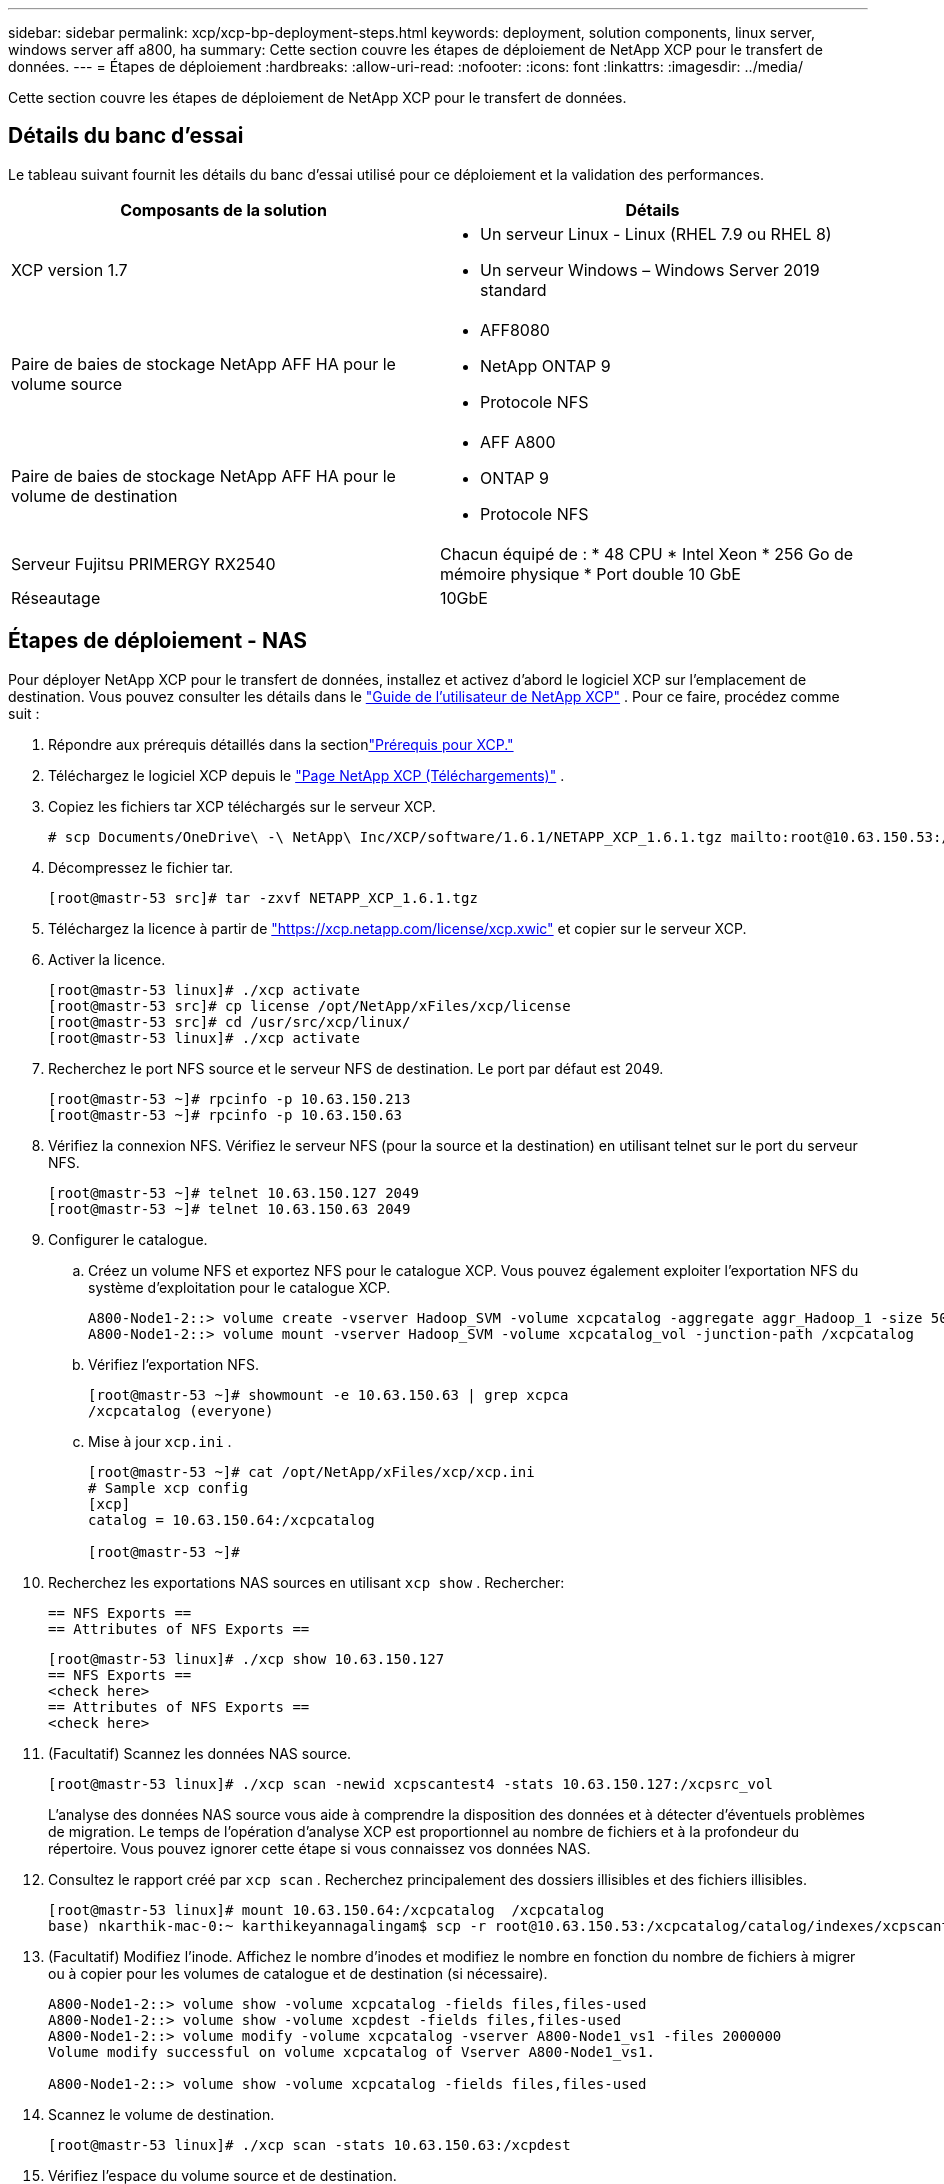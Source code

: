 ---
sidebar: sidebar 
permalink: xcp/xcp-bp-deployment-steps.html 
keywords: deployment, solution components, linux server, windows server aff a800, ha 
summary: Cette section couvre les étapes de déploiement de NetApp XCP pour le transfert de données. 
---
= Étapes de déploiement
:hardbreaks:
:allow-uri-read: 
:nofooter: 
:icons: font
:linkattrs: 
:imagesdir: ../media/


[role="lead"]
Cette section couvre les étapes de déploiement de NetApp XCP pour le transfert de données.



== Détails du banc d'essai

Le tableau suivant fournit les détails du banc d’essai utilisé pour ce déploiement et la validation des performances.

|===
| Composants de la solution | Détails 


| XCP version 1.7  a| 
* Un serveur Linux - Linux (RHEL 7.9 ou RHEL 8)
* Un serveur Windows – Windows Server 2019 standard




| Paire de baies de stockage NetApp AFF HA pour le volume source  a| 
* AFF8080
* NetApp ONTAP 9
* Protocole NFS




| Paire de baies de stockage NetApp AFF HA pour le volume de destination  a| 
* AFF A800
* ONTAP 9
* Protocole NFS




| Serveur Fujitsu PRIMERGY RX2540 | Chacun équipé de : * 48 CPU * Intel Xeon * 256 Go de mémoire physique * Port double 10 GbE 


| Réseautage | 10GbE 
|===


== Étapes de déploiement - NAS

Pour déployer NetApp XCP pour le transfert de données, installez et activez d’abord le logiciel XCP sur l’emplacement de destination.  Vous pouvez consulter les détails dans le https://mysupport.netapp.com/documentation/productlibrary/index.html?productID=63064["Guide de l'utilisateur de NetApp XCP"^] .  Pour ce faire, procédez comme suit :

. Répondre aux prérequis détaillés dans la sectionlink:xcp-bp-netapp-xcp-overview.html#prerequisites-for-xcp["Prérequis pour XCP."]
. Téléchargez le logiciel XCP depuis le https://mysupport.netapp.com/site/products/all/details/netapp-xcp/downloads-tab["Page NetApp XCP (Téléchargements)"^] .
. Copiez les fichiers tar XCP téléchargés sur le serveur XCP.
+
....
# scp Documents/OneDrive\ -\ NetApp\ Inc/XCP/software/1.6.1/NETAPP_XCP_1.6.1.tgz mailto:root@10.63.150.53:/usr/src
....
. Décompressez le fichier tar.
+
....
[root@mastr-53 src]# tar -zxvf NETAPP_XCP_1.6.1.tgz
....
. Téléchargez la licence à partir de https://xcp.netapp.com/license/xcp.xwic%20["https://xcp.netapp.com/license/xcp.xwic"^] et copier sur le serveur XCP.
. Activer la licence.
+
....
[root@mastr-53 linux]# ./xcp activate
[root@mastr-53 src]# cp license /opt/NetApp/xFiles/xcp/license
[root@mastr-53 src]# cd /usr/src/xcp/linux/
[root@mastr-53 linux]# ./xcp activate
....
. Recherchez le port NFS source et le serveur NFS de destination.  Le port par défaut est 2049.
+
....
[root@mastr-53 ~]# rpcinfo -p 10.63.150.213
[root@mastr-53 ~]# rpcinfo -p 10.63.150.63
....
. Vérifiez la connexion NFS.  Vérifiez le serveur NFS (pour la source et la destination) en utilisant telnet sur le port du serveur NFS.
+
....
[root@mastr-53 ~]# telnet 10.63.150.127 2049
[root@mastr-53 ~]# telnet 10.63.150.63 2049
....
. Configurer le catalogue.
+
.. Créez un volume NFS et exportez NFS pour le catalogue XCP.  Vous pouvez également exploiter l'exportation NFS du système d'exploitation pour le catalogue XCP.
+
....
A800-Node1-2::> volume create -vserver Hadoop_SVM -volume xcpcatalog -aggregate aggr_Hadoop_1 -size 50GB -state online -junction-path /xcpcatalog -policy default -unix-permissions ---rwxr-xr-x -type RW -snapshot-policy default -foreground true
A800-Node1-2::> volume mount -vserver Hadoop_SVM -volume xcpcatalog_vol -junction-path /xcpcatalog
....
.. Vérifiez l'exportation NFS.
+
....
[root@mastr-53 ~]# showmount -e 10.63.150.63 | grep xcpca
/xcpcatalog (everyone)
....
.. Mise à jour `xcp.ini` .
+
....
[root@mastr-53 ~]# cat /opt/NetApp/xFiles/xcp/xcp.ini
# Sample xcp config
[xcp]
catalog = 10.63.150.64:/xcpcatalog

[root@mastr-53 ~]#
....


. Recherchez les exportations NAS sources en utilisant `xcp show` .  Rechercher:
+
....
== NFS Exports ==
== Attributes of NFS Exports ==
....
+
....
[root@mastr-53 linux]# ./xcp show 10.63.150.127
== NFS Exports ==
<check here>
== Attributes of NFS Exports ==
<check here>
....
. (Facultatif) Scannez les données NAS source.
+
....
[root@mastr-53 linux]# ./xcp scan -newid xcpscantest4 -stats 10.63.150.127:/xcpsrc_vol
....
+
L’analyse des données NAS source vous aide à comprendre la disposition des données et à détecter d’éventuels problèmes de migration.  Le temps de l'opération d'analyse XCP est proportionnel au nombre de fichiers et à la profondeur du répertoire.  Vous pouvez ignorer cette étape si vous connaissez vos données NAS.

. Consultez le rapport créé par `xcp scan` .  Recherchez principalement des dossiers illisibles et des fichiers illisibles.
+
....
[root@mastr-53 linux]# mount 10.63.150.64:/xcpcatalog  /xcpcatalog
base) nkarthik-mac-0:~ karthikeyannagalingam$ scp -r root@10.63.150.53:/xcpcatalog/catalog/indexes/xcpscantest4 Documents/OneDrive\ -\ NetApp\ Inc/XCP/customers/reports/
....
. (Facultatif) Modifiez l'inode.  Affichez le nombre d'inodes et modifiez le nombre en fonction du nombre de fichiers à migrer ou à copier pour les volumes de catalogue et de destination (si nécessaire).
+
....
A800-Node1-2::> volume show -volume xcpcatalog -fields files,files-used
A800-Node1-2::> volume show -volume xcpdest -fields files,files-used
A800-Node1-2::> volume modify -volume xcpcatalog -vserver A800-Node1_vs1 -files 2000000
Volume modify successful on volume xcpcatalog of Vserver A800-Node1_vs1.

A800-Node1-2::> volume show -volume xcpcatalog -fields files,files-used
....
. Scannez le volume de destination.
+
....
[root@mastr-53 linux]# ./xcp scan -stats 10.63.150.63:/xcpdest
....
. Vérifiez l’espace du volume source et de destination.
+
....
[root@mastr-53 ~]# df -h /xcpsrc_vol
[root@mastr-53 ~]# df -h /xcpdest/
....
. Copiez les données de la source vers la destination en utilisant `xcp copy` et vérifiez le résumé.
+
....
[root@mastr-53 linux]# ./xcp copy -newid create_Sep091599198212 10.63.150.127:/xcpsrc_vol 10.63.150.63:/xcpdest
<command inprogress results removed>
Xcp command : xcp copy -newid create_Sep091599198212 -parallel 23 10.63.150.127:/xcpsrc_vol 10.63.150.63:/xcpdest
Stats       : 9.07M scanned, 9.07M copied, 118 linked, 9.07M indexed, 173 giants
Speed       : 1.57 TiB in (412 MiB/s), 1.50 TiB out (392 MiB/s)
Total Time  : 1h6m.
STATUS      : PASSED
[root@mastr-53 linux]#
....
+

NOTE: Par défaut, XCP crée sept processus parallèles pour copier les données.  Cela peut être réglé.

+

NOTE: NetApp recommande que le volume source soit en lecture seule.  En temps réel, le volume source est un système de fichiers actif et en direct.  Le `xcp copy` l'opération peut échouer car NetApp XCP ne prend pas en charge une source en direct qui est continuellement modifiée par une application.

+
Pour Linux, XCP nécessite un ID d'index car XCP Linux effectue le catalogage.

. (Facultatif) Vérifiez les inodes sur le volume NetApp de destination.
+
....
A800-Node1-2::> volume show -volume xcpdest -fields files,files-used
vserver        volume  files    files-used
-------------- ------- -------- ----------
A800-Node1_vs1 xcpdest 21251126 15039685

A800-Node1-2::>
....
. Effectuez la mise à jour incrémentielle en utilisant `xcp sync` .
+
....
[root@mastr-53 linux]# ./xcp sync -id create_Sep091599198212
Xcp command : xcp sync -id create_Sep091599198212
Stats       : 9.07M reviewed, 9.07M checked at source, no changes, 9.07M reindexed
Speed       : 1.73 GiB in (8.40 MiB/s), 1.98 GiB out (9.59 MiB/s)
Total Time  : 3m31s.
STATUS      : PASSED
....
+
Pour ce document, pour simuler en temps réel, le million de fichiers dans les données sources ont été renommés, puis les fichiers mis à jour ont été copiés vers la destination en utilisant `xcp sync` .  Pour Windows, XCP a besoin des chemins source et de destination.

. Valider le transfert de données.  Vous pouvez valider que la source et la destination ont les mêmes données en utilisant `xcp verify` .
+
....
Xcp command : xcp verify 10.63.150.127:/xcpsrc_vol 10.63.150.63:/xcpdest
Stats       : 9.07M scanned, 9.07M indexed, 173 giants, 100% found (6.01M have data), 6.01M compared, 100% verified (data, attrs, mods)
Speed       : 3.13 TiB in (509 MiB/s), 11.1 GiB out (1.76 MiB/s)
Total Time  : 1h47m.
STATUS      : PASSED
....


La documentation XCP fournit plusieurs options (avec des exemples) pour `scan` , `copy` , `sync` , et `verify` opérations.  Pour plus d'informations, consultez le https://mysupport.netapp.com/documentation/productlibrary/index.html?productID=63064["Guide de l'utilisateur de NetApp XCP"^] .


NOTE: Les clients Windows doivent copier les données à l’aide de listes de contrôle d’accès (ACL).  NetApp recommande d'utiliser la commande `xcp copy -acl -fallbackuser\<username> -fallbackgroup\<username or groupname> <source> <destination>` .  Pour des performances maximales, compte tenu du volume source contenant des données SMB avec ACL et des données accessibles par NFS et SMB, la cible doit être un volume NTFS.  À l'aide de XCP (version NFS), copiez les données du serveur Linux et exécutez la synchronisation XCP (version SMB) avec le `-acl` et `-nodata` options du serveur Windows pour copier les ACL des données sources vers les données SMB cibles.

Pour les étapes détaillées, voir https://helpcenter.netwrix.com/NA/Configure_IT_Infrastructure/Accounts/DCA_Manage_Auditing_Security_Log.html["Configuration de la politique « Gérer les journaux d'audit et de sécurité »"^] .



== Étapes de déploiement - Migration des données HDFS/MapRFS

Dans cette section, nous discutons de la nouvelle fonctionnalité XCP appelée Hadoop Filesystem Data Transfer to NAS, qui migre les données de HDFS/MapRFS vers NFS et vice versa.



=== Prérequis

Pour la fonctionnalité MapRFS/HDFS, vous devez effectuer la procédure suivante dans un environnement utilisateur non root.  Normalement, l'utilisateur non root est hdfs, mapr ou un utilisateur autorisé à apporter des modifications au système de fichiers HDFS et MapRFS.

. Définissez les variables CLASSPATH, HADOOP_HOME, NHDFS_LIBJVM_PATH, LB_LIBRARY_PATH et NHDFS_LIBHDFS_PATH dans la CLI ou le fichier .bashrc de l'utilisateur avec le `xcp` commande.
+
** NHDFS_LIBHDFS_PATH pointe vers le fichier libhdfs.so.  Ce fichier fournit des API HDFS pour interagir et manipuler les fichiers et le système de fichiers HDFS/MapRFS dans le cadre de la distribution Hadoop.
** NHDFS_LIBJVM_PATH pointe vers le fichier libjvm.so.  Il s'agit d'une bibliothèque de machine virtuelle JAVA partagée dans l'emplacement jre.
** CLASSPATH pointe vers tous les fichiers jars en utilisant les valeurs (Hadoop classpath –glob).
** LD_LIBRARY_PATH pointe vers l'emplacement du dossier de la bibliothèque native Hadoop.
+
Consultez l’exemple suivant basé sur un cluster Cloudera.

+
[listing]
----
export CLASSPATH=$(hadoop classpath --glob)
export LD_LIBRARY_PATH=/usr/java/jdk1.8.0_181-cloudera/jre/lib/amd64/server/
export HADOOP_HOME=/opt/cloudera/parcels/CDH-6.3.4-1.cdh6.3.4.p0.6751098/
#export HADOOP_HOME=/opt/cloudera/parcels/CDH/
export NHDFS_LIBJVM_PATH=/usr/java/jdk1.8.0_181-cloudera/jre/lib/amd64/server/libjvm.so
export NHDFS_LIBHDFS_PATH=$HADOOP_HOME/lib64/libhdfs.so
----
+
Dans cette version, nous prenons en charge les opérations d'analyse, de copie et de vérification XCP ainsi que la migration des données de HDFS vers NFS.  Vous pouvez transférer des données à partir d'un nœud de travail unique et de plusieurs nœuds de travail d'un cluster de lac de données.  Dans la version 1.8, les utilisateurs root et non root peuvent effectuer la migration des données.







=== Étapes de déploiement : un utilisateur non root migre les données HDFS/MaprFS vers NetApp NFS

. Suivez les mêmes étapes mentionnées dans les étapes 1 à 9 de la section Étapes de déploiement.
. Dans l’exemple suivant, l’utilisateur migre des données de HDFS vers NFS.
+
.. Créez un dossier et des fichiers (en utilisant `hadoop fs -copyFromLocal` ) dans HDFS.
+
[listing]
----
[root@n138 ~]# su - tester -c 'hadoop fs -mkdir /tmp/testerfolder_src/util-linux-2.23.2/mohankarthikhdfs_src'
[root@n138 ~]# su - tester -c 'hadoop fs -ls -d  /tmp/testerfolder_src/util-linux-2.23.2/mohankarthikhdfs_src'
drwxr-xr-x   - tester supergroup          0 2021-11-16 16:52 /tmp/testerfolder_src/util-linux-2.23.2/mohankarthikhdfs_src
[root@n138 ~]# su - tester -c "echo 'testfile hdfs' > /tmp/a_hdfs.txt"
[root@n138 ~]# su - tester -c "echo 'testfile hdfs 2' > /tmp/b_hdfs.txt"
[root@n138 ~]# ls -ltrah /tmp/*_hdfs.txt
-rw-rw-r-- 1 tester tester 14 Nov 16 17:00 /tmp/a_hdfs.txt
-rw-rw-r-- 1 tester tester 16 Nov 16 17:00 /tmp/b_hdfs.txt
[root@n138 ~]# su - tester -c 'hadoop fs -copyFromLocal /tmp/*_hdfs.txt hdfs:///tmp/testerfolder_src/util-linux-2.23.2/mohankarthikhdfs_src'
[root@n138 ~]#
----
.. Vérifiez les autorisations dans le dossier HDFS.
+
[listing]
----
[root@n138 ~]# su - tester -c 'hadoop fs -ls hdfs:///tmp/testerfolder_src/util-linux-2.23.2/mohankarthikhdfs_src'
Found 2 items
-rw-r--r--   3 tester supergroup         14 2021-11-16 17:01 hdfs:///tmp/testerfolder_src/util-linux-2.23.2/mohankarthikhdfs_src/a_hdfs.txt
-rw-r--r--   3 tester supergroup         16 2021-11-16 17:01 hdfs:///tmp/testerfolder_src/util-linux-2.23.2/mohankarthikhdfs_src/b_hdfs.txt
----
.. Créez un dossier dans NFS et vérifiez les autorisations.
+
[listing]
----
[root@n138 ~]# su - tester -c 'mkdir /xcpsrc_vol/mohankarthiknfs_dest'
[root@n138 ~]# su - tester -c 'ls -l /xcpsrc_vol/mohankarthiknfs_dest'
total 0
[root@n138 ~]# su - tester -c 'ls -d /xcpsrc_vol/mohankarthiknfs_dest'
/xcpsrc_vol/mohankarthiknfs_dest
[root@n138 ~]# su - tester -c 'ls -ld /xcpsrc_vol/mohankarthiknfs_dest'
drwxrwxr-x 2 tester tester 4096 Nov 16 14:32 /xcpsrc_vol/mohankarthiknfs_dest
[root@n138 ~]#
----
.. Copiez les fichiers de HDFS vers NFS à l'aide de XCP et vérifiez les autorisations.
+
[listing]
----
[root@n138 ~]# su - tester -c '/usr/src/hdfs_nightly/xcp/linux/xcp copy -chown hdfs:///tmp/testerfolder_src/util-linux-2.23.2/mohankarthikhdfs_src/ 10.63.150.126:/xcpsrc_vol/mohankarthiknfs_dest'
XCP Nightly_dev; (c) 2021 NetApp, Inc.; Licensed to Karthikeyan Nagalingam [NetApp Inc] until Wed Feb  9 13:38:12 2022

xcp: WARNING: No index name has been specified, creating one with name: autoname_copy_2021-11-16_17.04.03.652673

Xcp command : xcp copy -chown hdfs:///tmp/testerfolder_src/util-linux-2.23.2/mohankarthikhdfs_src/ 10.63.150.126:/xcpsrc_vol/mohankarthiknfs_dest
Stats       : 3 scanned, 2 copied, 3 indexed
Speed       : 3.44 KiB in (650/s), 80.2 KiB out (14.8 KiB/s)
Total Time  : 5s.
STATUS      : PASSED
[root@n138 ~]# su - tester -c 'ls -l /xcpsrc_vol/mohankarthiknfs_dest'
total 0
-rw-r--r-- 1 tester supergroup 14 Nov 16 17:01 a_hdfs.txt
-rw-r--r-- 1 tester supergroup 16 Nov 16 17:01 b_hdfs.txt
[root@n138 ~]# su - tester -c 'ls -ld /xcpsrc_vol/mohankarthiknfs_dest'
drwxr-xr-x 2 tester supergroup 4096 Nov 16 17:01 /xcpsrc_vol/mohankarthiknfs_dest
[root@n138 ~]#
----



